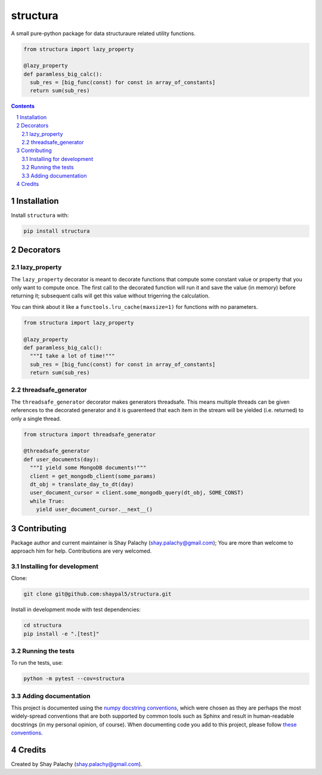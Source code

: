 structura
#########
|PyPI-Status| |PyPI-Versions| |Build-Status| |Codecov| |LICENCE|

A small pure-python package for data structuraure related utility functions.

.. code-block:: python

  from structura import lazy_property

  @lazy_property
  def paramless_big_calc():
    sub_res = [big_func(const) for const in array_of_constants]
    return sum(sub_res)

.. contents::

.. section-numbering::


Installation
============

Install ``structura`` with:

.. code-block:: bash

  pip install structura


Decorators
==========

lazy_property
-------------

The ``lazy_property`` decorator is meant to decorate functions that compute some constant value or property that you only want to compute once. The first call to the decorated function will run it and save the value (in memory) before returning it; subsequent calls will get this value without trigerring the calculation.

You can think about it like a ``functools.lru_cache(maxsize=1)`` for functions with no parameters.

.. code-block:: python

  from structura import lazy_property

  @lazy_property
  def paramless_big_calc():
    """I take a lot of time!"""
    sub_res = [big_func(const) for const in array_of_constants]
    return sum(sub_res)


threadsafe_generator
--------------------

The ``threadsafe_generator`` decorator makes generators threadsafe. This means multiple threads can be given references to the decorated generator and it is guarenteed that each item in the stream will be yielded (i.e. returned) to only a single thread.

.. code-block:: python

  from structura import threadsafe_generator

  @threadsafe_generator
  def user_documents(day):
    """I yield some MongoDB documents!"""
    client = get_mongodb_client(some_params)
    dt_obj = translate_day_to_dt(day)
    user_document_cursor = client.some_mongodb_query(dt_obj, SOME_CONST)
    while True:
      yield user_document_cursor.__next__()


Contributing
============

Package author and current maintainer is Shay Palachy (shay.palachy@gmail.com); You are more than welcome to approach him for help. Contributions are very welcomed.

Installing for development
--------------------------

Clone:

.. code-block:: bash

  git clone git@github.com:shaypal5/structura.git


Install in development mode with test dependencies:

.. code-block:: bash

  cd structura
  pip install -e ".[test]"


Running the tests
-----------------

To run the tests, use:

.. code-block:: bash

  python -m pytest --cov=structura


Adding documentation
--------------------

This project is documented using the `numpy docstring conventions`_, which were chosen as they are perhaps the most widely-spread conventions that are both supported by common tools such as Sphinx and result in human-readable docstrings (in my personal opinion, of course). When documenting code you add to this project, please follow `these conventions`_.

.. _`numpy docstring conventions`: https://github.com/numpy/numpy/blob/master/doc/HOWTO_DOCUMENT.rst.txt
.. _`these conventions`: https://github.com/numpy/numpy/blob/master/doc/HOWTO_DOCUMENT.rst.txt


Credits
=======
Created by Shay Palachy  (shay.palachy@gmail.com).

.. |PyPI-Status| image:: https://img.shields.io/pypi/v/structura.svg
  :target: https://pypi.python.org/pypi/structura

.. |PyPI-Versions| image:: https://img.shields.io/pypi/pyversions/structura.svg
   :target: https://pypi.python.org/pypi/structura

.. |Build-Status| image:: https://travis-ci.org/shaypal5/structura.svg?branch=master
  :target: https://travis-ci.org/shaypal5/structura

.. |LICENCE| image:: https://img.shields.io/pypi/l/structura.svg
  :target: https://pypi.python.org/pypi/structura

.. |Codecov| image:: https://codecov.io/github/shaypal5/structura/coverage.svg?branch=master
   :target: https://codecov.io/github/shaypal5/structura?branch=master
